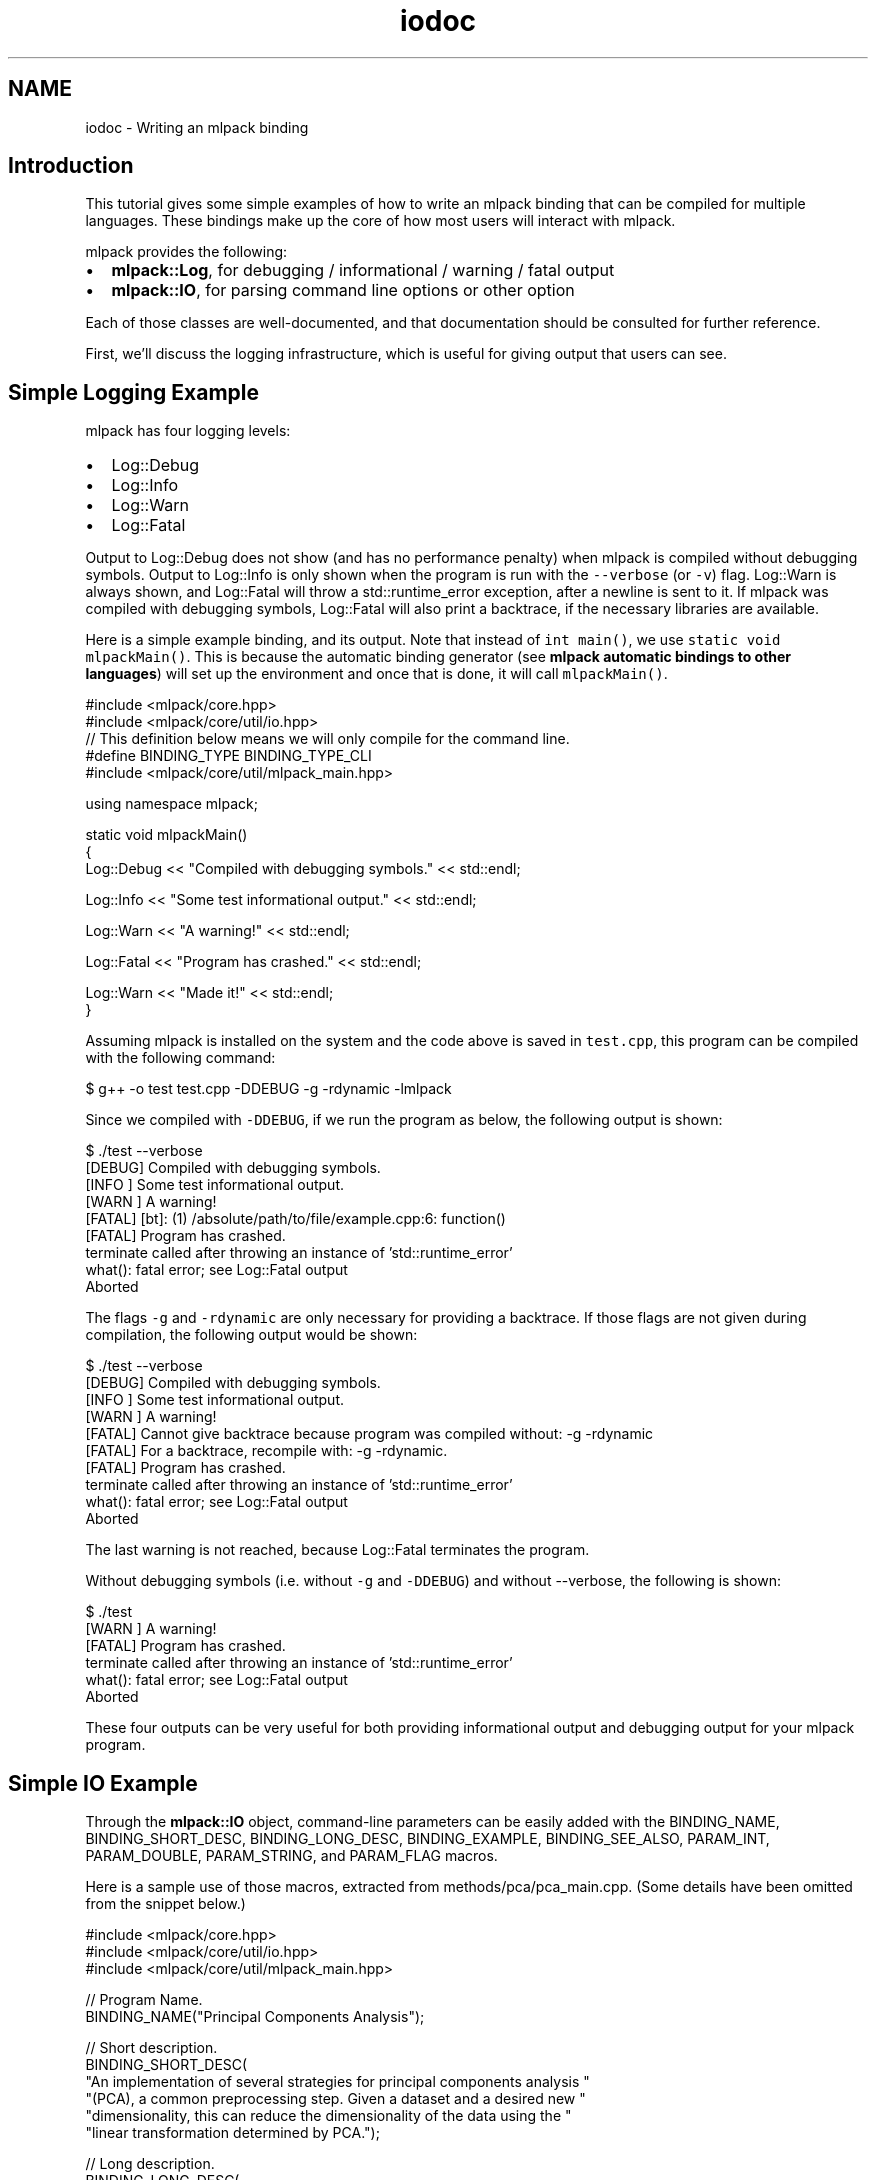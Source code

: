.TH "iodoc" 3 "Sun Jun 20 2021" "Version 3.4.2" "mlpack" \" -*- nroff -*-
.ad l
.nh
.SH NAME
iodoc \- Writing an mlpack binding 

.SH "Introduction"
.PP
This tutorial gives some simple examples of how to write an mlpack binding that can be compiled for multiple languages\&. These bindings make up the core of how most users will interact with mlpack\&.
.PP
mlpack provides the following:
.PP
.IP "\(bu" 2
\fBmlpack::Log\fP, for debugging / informational / warning / fatal output
.IP "\(bu" 2
\fBmlpack::IO\fP, for parsing command line options or other option
.PP
.PP
Each of those classes are well-documented, and that documentation should be consulted for further reference\&.
.PP
First, we'll discuss the logging infrastructure, which is useful for giving output that users can see\&.
.SH "Simple Logging Example"
.PP
mlpack has four logging levels:
.PP
.IP "\(bu" 2
Log::Debug
.IP "\(bu" 2
Log::Info
.IP "\(bu" 2
Log::Warn
.IP "\(bu" 2
Log::Fatal
.PP
.PP
Output to Log::Debug does not show (and has no performance penalty) when mlpack is compiled without debugging symbols\&. Output to Log::Info is only shown when the program is run with the \fC--verbose\fP (or \fC-v\fP) flag\&. Log::Warn is always shown, and Log::Fatal will throw a std::runtime_error exception, after a newline is sent to it\&. If mlpack was compiled with debugging symbols, Log::Fatal will also print a backtrace, if the necessary libraries are available\&.
.PP
Here is a simple example binding, and its output\&. Note that instead of \fCint\fP \fCmain()\fP, we use \fCstatic\fP \fCvoid\fP \fCmlpackMain()\fP\&. This is because the automatic binding generator (see \fBmlpack automatic bindings to other languages\fP) will set up the environment and once that is done, it will call \fCmlpackMain()\fP\&.
.PP
.PP
.nf
#include <mlpack/core\&.hpp>
#include <mlpack/core/util/io\&.hpp>
// This definition below means we will only compile for the command line\&.
#define BINDING_TYPE BINDING_TYPE_CLI
#include <mlpack/core/util/mlpack_main\&.hpp>

using namespace mlpack;

static void mlpackMain()
{
  Log::Debug << "Compiled with debugging symbols\&." << std::endl;

  Log::Info << "Some test informational output\&." << std::endl;

  Log::Warn << "A warning!" << std::endl;

  Log::Fatal << "Program has crashed\&." << std::endl;

  Log::Warn << "Made it!" << std::endl;
}
.fi
.PP
.PP
Assuming mlpack is installed on the system and the code above is saved in \fCtest\&.cpp\fP, this program can be compiled with the following command:
.PP
.PP
.nf
$ g++ -o test test\&.cpp -DDEBUG -g -rdynamic -lmlpack
.fi
.PP
.PP
Since we compiled with \fC-DDEBUG\fP, if we run the program as below, the following output is shown:
.PP
.PP
.nf
$ \&./test --verbose
[DEBUG] Compiled with debugging symbols\&.
[INFO ] Some test informational output\&.
[WARN ] A warning!
[FATAL] [bt]: (1) /absolute/path/to/file/example\&.cpp:6: function()
[FATAL] Program has crashed\&.
terminate called after throwing an instance of 'std::runtime_error'
  what():  fatal error; see Log::Fatal output
Aborted
.fi
.PP
.PP
The flags \fC-g\fP and \fC-rdynamic\fP are only necessary for providing a backtrace\&. If those flags are not given during compilation, the following output would be shown:
.PP
.PP
.nf
$ \&./test --verbose
[DEBUG] Compiled with debugging symbols\&.
[INFO ] Some test informational output\&.
[WARN ] A warning!
[FATAL] Cannot give backtrace because program was compiled without: -g -rdynamic
[FATAL] For a backtrace, recompile with: -g -rdynamic\&.
[FATAL] Program has crashed\&.
terminate called after throwing an instance of 'std::runtime_error'
  what():  fatal error; see Log::Fatal output
Aborted
.fi
.PP
.PP
The last warning is not reached, because Log::Fatal terminates the program\&.
.PP
Without debugging symbols (i\&.e\&. without \fC-g\fP and \fC-DDEBUG\fP) and without --verbose, the following is shown:
.PP
.PP
.nf
$ \&./test
[WARN ] A warning!
[FATAL] Program has crashed\&.
terminate called after throwing an instance of 'std::runtime_error'
  what():  fatal error; see Log::Fatal output
Aborted
.fi
.PP
.PP
These four outputs can be very useful for both providing informational output and debugging output for your mlpack program\&.
.SH "Simple IO Example"
.PP
Through the \fBmlpack::IO\fP object, command-line parameters can be easily added with the BINDING_NAME, BINDING_SHORT_DESC, BINDING_LONG_DESC, BINDING_EXAMPLE, BINDING_SEE_ALSO, PARAM_INT, PARAM_DOUBLE, PARAM_STRING, and PARAM_FLAG macros\&.
.PP
Here is a sample use of those macros, extracted from methods/pca/pca_main\&.cpp\&. (Some details have been omitted from the snippet below\&.)
.PP
.PP
.nf
#include <mlpack/core\&.hpp>
#include <mlpack/core/util/io\&.hpp>
#include <mlpack/core/util/mlpack_main\&.hpp>

// Program Name\&.
BINDING_NAME("Principal Components Analysis");

// Short description\&.
BINDING_SHORT_DESC(
    "An implementation of several strategies for principal components analysis "
    "(PCA), a common preprocessing step\&.  Given a dataset and a desired new "
    "dimensionality, this can reduce the dimensionality of the data using the "
    "linear transformation determined by PCA\&.");

// Long description\&.
BINDING_LONG_DESC(
    "This program performs principal components analysis on the given dataset "
    "using the exact, randomized, randomized block Krylov, or QUIC SVD method\&. "
    "It will transform the data onto its principal components, optionally "
    "performing dimensionality reduction by ignoring the principal components "
    "with the smallest eigenvalues\&.");

// See also\&.\&.\&.
BINDING_SEE_ALSO("Principal component analysis on Wikipedia",
        "https://en\&.wikipedia\&.org/wiki/Principal_component_analysis");
BINDING_SEE_ALSO("mlpack::pca::PCA C++ class documentation",
        "@doxygen/classmlpack_1_1pca_1_1PCA\&.html"));

// Parameters for program\&.
PARAM_MATRIX_IN_REQ("input", "Input dataset to perform PCA on\&.", "i");
PARAM_MATRIX_OUT("output", "Matrix to save modified dataset to\&.", "o");
PARAM_INT_IN("new_dimensionality", "Desired dimensionality of output dataset\&.",
    "d", 0);

using namespace mlpack;

static void mlpackMain()
{
  // Load input dataset\&.
  arma::mat& dataset = IO::GetParam<arma::mat>("input");

  size_t newDimension = IO::GetParam<int>("new_dimensionality");

  \&.\&.\&.

  // Now save the results\&.
  if (IO::HasParam("output"))
    IO::GetParam<arma::mat>("output") = std::move(dataset);
}
.fi
.PP
.PP
Documentation is automatically generated using those macros, and when the program is run with --help the following is displayed:
.PP
.PP
.nf
$ mlpack_pca --help
Principal Components Analysis

  This program performs principal components analysis on the given dataset\&.  It
  will transform the data onto its principal components, optionally performing
  dimensionality reduction by ignoring the principal components with the
  smallest eigenvalues\&.

Required options:

  --input_file [string]         Input dataset to perform PCA on\&.
  --output_file [string]        Matrix to save modified dataset to\&.

Options:

  --help (-h)                   Default help info\&.
  --info [string]               Get help on a specific module or option\&.
                                Default value ''\&.
  --new_dimensionality [int]    Desired dimensionality of output dataset\&.
                                Default value 0\&.
  --verbose (-v)                Display informational messages and the full list
                                of parameters and timers at the end of
                                execution\&.
.fi
.PP
.PP
The \fBmlpack::IO\fP documentation can be consulted for further and complete documentation\&. Also useful is to look at other example bindings, found in \fCsrc/mlpack/methods/\fP\&. 
